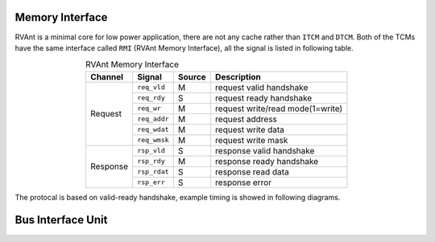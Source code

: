 .. _mem-intf:

Memory Interface
==================

RVAnt is a minimal core for low power application, there are not any cache rather than ``ITCM`` and ``DTCM``. Both of the TCMs have the same interface called ``RMI`` (RVAnt Memory Interface), all the signal is listed in following table.

.. table:: RVAnt Memory Interface
   :align: center

   +----------+--------------+---------+----------------------------------+
   | Channel  | Signal       | Source  | Description                      |
   +==========+==============+=========+==================================+
   | Request  | ``req_vld``  | M       | request valid handshake          |
   |          +--------------+---------+----------------------------------+
   |          | ``req_rdy``  | S       | request ready handshake          |
   |          +--------------+---------+----------------------------------+
   |          | ``req_wr``   | M       | request write/read mode(1=write) |
   |          +--------------+---------+----------------------------------+
   |          | ``req_addr`` | M       | request address                  |
   |          +--------------+---------+----------------------------------+
   |          | ``req_wdat`` | M       | request write data               |
   |          +--------------+---------+----------------------------------+
   |          | ``req_wmsk`` | M       | request write mask               |
   +----------+--------------+---------+----------------------------------+
   | Response | ``rsp_vld``  | S       | response valid handshake         |
   |          +--------------+---------+----------------------------------+
   |          | ``rsp_rdy``  | M       | response ready handshake         |
   |          +--------------+---------+----------------------------------+
   |          | ``rsp_rdat`` | S       | response read data               |
   |          +--------------+---------+----------------------------------+
   |          | ``rsp_err``  | S       | response error                   |
   +----------+--------------+---------+----------------------------------+

The protocal is based on valid-ready handshake, example timing is showed in following diagrams.

.. wavedrom:: ../_static/rmi_read.json
   :caption: RMI Basic Back-to-Back Read Handshake
   :align: center

.. wavedrom:: ../_static/rmi_write.json
   :caption: RMI Basic Back-to-Back Write Handshake
   :align: center

Bus Interface Unit
===================